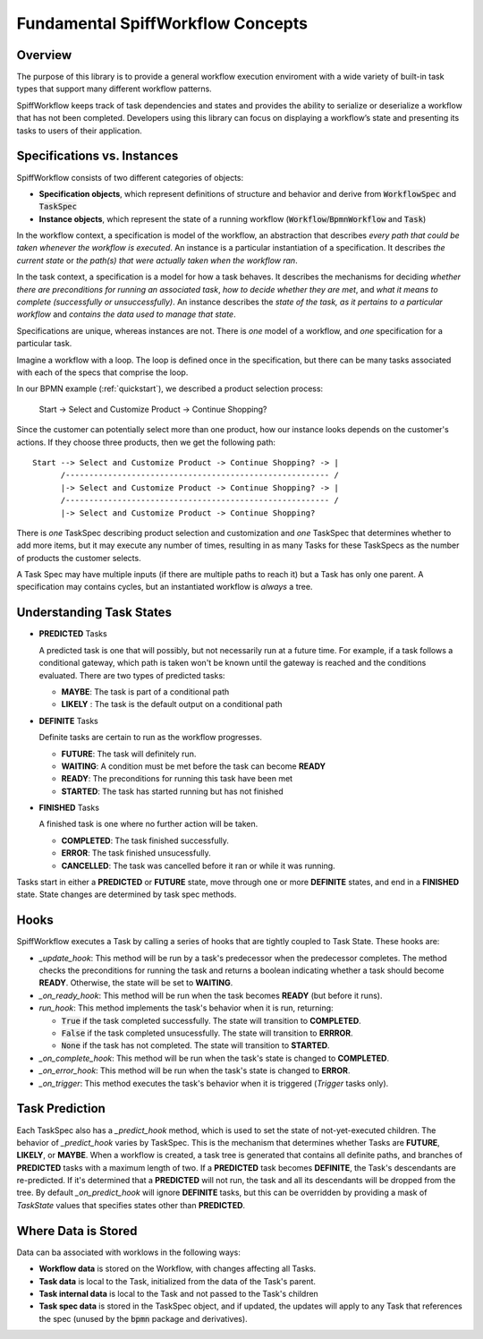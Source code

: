 Fundamental SpiffWorkflow Concepts
==================================

Overview
--------

The purpose of this library is to provide a general workflow execution enviroment with a wide variety of built-in task
types that support many different workflow patterns.

SpiffWorkflow keeps track of task dependencies and states and provides the ability to serialize or deserialize a
workflow that has not been completed. Developers using this library can focus on displaying a workflow’s state and
presenting its tasks to users of their application.

.. _specs_vs_instances:

Specifications vs. Instances
----------------------------

SpiffWorkflow consists of two different categories of objects:

- **Specification objects**, which represent definitions of structure and behavior and derive from :code:`WorkflowSpec` and :code:`TaskSpec`
- **Instance objects**, which represent the state of a running workflow (:code:`Workflow`/:code:`BpmnWorkflow` and :code:`Task`)

In the workflow context, a specification is model of the workflow, an abstraction that describes *every path that could
be taken whenever the workflow is executed*.  An instance is a particular instantiation of a specification.  It describes *the
current state* or *the path(s) that were actually taken when the workflow ran*.

In the task context, a specification is a model for how a task behaves.  It describes the mechanisms for deciding *whether
there are preconditions for running an associated task*, *how to decide whether they are met*, and *what it means to complete
(successfully or unsuccessfully)*.  An instance describes the *state of the task, as it pertains to a particular workflow* and
*contains the data used to manage that state*.

Specifications are unique, whereas instances are not.  There is *one* model of a workflow, and *one* specification for a particular task.

Imagine a workflow with a loop.  The loop is defined once in the specification, but there can be many tasks associated with
each of the specs that comprise the loop.

In our BPMN example (:ref:`quickstart`), we described a product selection process:

    Start -> Select and Customize Product -> Continue Shopping?

Since the customer can potentially select more than one product, how our instance looks depends on the customer's actions.  If
they choose three products, then we get the following path::

    Start --> Select and Customize Product -> Continue Shopping? -> |
          /-------------------------------------------------------- /
          |-> Select and Customize Product -> Continue Shopping? -> |
          /-------------------------------------------------------- /
          |-> Select and Customize Product -> Continue Shopping?

There is *one* TaskSpec describing product selection and customization and *one* TaskSpec that determines whether to add more
items, but it may execute any number of times, resulting in as many Tasks for these TaskSpecs as the number of products the
customer selects.

A Task Spec may have multiple inputs (if there are multiple paths to reach it) but a Task has only one parent.  A specification
may contains cycles, but an instantiated workflow is *always* a tree.

.. _states:

Understanding Task States
-------------------------

* **PREDICTED** Tasks

  A predicted task is one that will possibly, but not necessarily run at a future time.  For example, if a task follows a
  conditional gateway, which path is taken won't be known until the gateway is reached and the conditions evaluated.  There
  are two types of predicted tasks:

  - **MAYBE**: The task is part of a conditional path
  - **LIKELY** : The task is the default output on a conditional path

* **DEFINITE** Tasks

  Definite tasks are certain to run as the workflow progresses.

  - **FUTURE**: The task will definitely run.
  - **WAITING**: A condition must be met before the task can become **READY**
  - **READY**: The preconditions for running this task have been met
  - **STARTED**: The task has started running but has not finished

* **FINISHED** Tasks

  A finished task is one where no further action will be taken.

  - **COMPLETED**: The task finished successfully.
  - **ERROR**: The task finished unsucessfully.
  - **CANCELLED**: The task was cancelled before it ran or while it was running.

Tasks start in either a **PREDICTED** or **FUTURE** state, move through one or more **DEFINITE** states, and end in a
**FINISHED** state.  State changes are determined by task spec methods.

Hooks
-----

SpiffWorkflow executes a Task by calling a series of hooks that are tightly coupled
to Task State. These hooks are:

* `_update_hook`: This method will be run by a task's predecessor when the predecessor completes.  The method checks the
  preconditions for running the task and returns a boolean indicating whether a task should become **READY**.  Otherwise,
  the state will be set to **WAITING**.

* `_on_ready_hook`: This method will be run when the task becomes **READY** (but before it runs).

* `run_hook`: This method implements the task's behavior when it is run, returning:

  - :code:`True` if the task completed successfully.  The state will transition to **COMPLETED**.
  - :code:`False` if the task completed unsucessfully.  The state will transition to **ERRROR**.
  - :code:`None` if the task has not completed.  The state will transition to **STARTED**.

* `_on_complete_hook`: This method will be run when the task's state is changed to **COMPLETED**.

* `_on_error_hook`: This method will be run when the task's state is changed to **ERROR**.

* `_on_trigger`: This method executes the task's behavior when it is triggered (`Trigger` tasks only).

Task Prediction
---------------

Each TaskSpec also has a `_predict_hook` method, which is used to set the state of not-yet-executed children.  The behavior
of `_predict_hook` varies by TaskSpec.  This is the mechanism that determines whether Tasks are **FUTURE**, **LIKELY**, or
**MAYBE**.  When a workflow is created, a task tree is generated that contains all definite paths, and branches of
**PREDICTED** tasks with a maximum length of two.  If a **PREDICTED** task becomes **DEFINITE**, the Task's descendants
are re-predicted.  If it's determined that a **PREDICTED** will not run, the task and all its descendants will be dropped
from the tree.  By default `_on_predict_hook` will ignore **DEFINITE** tasks, but this can be overridden by providing a
mask of `TaskState` values that specifies states other than **PREDICTED**.

Where Data is Stored
--------------------

Data can ba associated with worklows in the following ways:

- **Workflow data** is stored on the Workflow, with changes affecting all Tasks.
- **Task data** is local to the Task, initialized from the data of the Task's parent.
- **Task internal data** is local to the Task and not passed to the Task's children
- **Task spec data** is stored in the TaskSpec object, and if updated, the updates will apply to any Task that references the spec
  (unused by the :code:`bpmn` package and derivatives).

